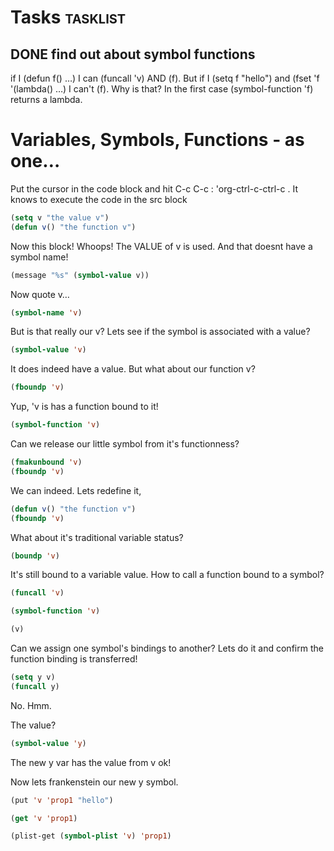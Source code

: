 * Tasks                                                            :tasklist:

** DONE find out about symbol functions
   CLOSED: [2020-02-14 Fri 10:06] SCHEDULED: <2020-02-07 Fri>
   :PROPERTIES:
   :DateCreated: <2020-02-06 Thu 22:51>
   :END:
   :LOGBOOK:
   - State "DONE"       from "TODO"       [2020-02-14 Fri 10:06]
   - Refiled on [2020-02-06 Thu 22:52] \\
     moved
   :END:
if I (defun f() ...) I can  (funcall 'v) AND (f). But if I (setq f  "hello") and (fset 'f '(lambda() ...) I can't (f). Why is that? In the first case (symbol-function 'f) returns a lambda.
* Variables, Symbols, Functions - as one...
Put the cursor in the code block and hit C-c C-c  : 'org-ctrl-c-ctrl-c . It knows to execute the code in the src block
#+begin_src emacs-lisp
(setq v "the value v")
(defun v() "the function v")
#+end_src

#+RESULTS:
: v

Now this block! Whoops! The VALUE of v is used. And that doesnt have a symbol name!
#+begin_src emacs-lisp
(message "%s" (symbol-value v))
#+end_src
#+RESULTS:

Now quote v...
#+begin_src emacs-lisp
(symbol-name 'v)
#+end_src

#+RESULTS:
: v

But is that really our v? Lets see if the symbol is associated with a value?
#+begin_src emacs-lisp
(symbol-value 'v)
#+end_src

#+RESULTS:
: the value v

It does indeed have a value. But what about our function v?
#+begin_src emacs-lisp
(fboundp 'v)
#+end_src

#+RESULTS:
: t

Yup, 'v is has a function bound to it!
#+begin_src emacs-lisp
(symbol-function 'v)
#+end_src

#+RESULTS:
| lambda | nil | the function v |


Can we release our little symbol from it's functionness?
#+begin_src emacs-lisp
(fmakunbound 'v)
(fboundp 'v)
#+end_src

#+RESULTS:

We can indeed. Lets redefine it,
#+begin_src emacs-lisp
(defun v() "the function v")
(fboundp 'v)
#+end_src

#+RESULTS:
: t

What about it's traditional variable status?
#+begin_src emacs-lisp
(boundp 'v)
#+end_src

#+RESULTS:
: t

It's still bound to a variable value. How to call a function bound to a symbol?
#+begin_src emacs-lisp
(funcall 'v)
#+end_src

#+RESULTS:
: the function v

#+begin_src emacs-lisp
(symbol-function 'v)
#+end_src

#+RESULTS:
| lambda | nil | the function v |

#+begin_src emacs-lisp
(v)
#+end_src

#+RESULTS:
: the function v

Can we assign one symbol's bindings to another? Lets do it and confirm the function binding is transferred!
#+begin_src emacs-lisp
(setq y v)
(funcall y)
#+end_src

No. Hmm.

The value?
#+begin_src emacs-lisp
(symbol-value 'y)
#+end_src

#+RESULTS:
: the value v

The new y var has the value from v ok!

Now lets frankenstein our new y symbol.

#+begin_src emacs-lisp
(put 'v 'prop1 "hello")
#+end_src

#+RESULTS:
: hello

#+begin_src emacs-lisp
(get 'v 'prop1)
#+end_src

#+begin_src emacs-lisp
  (plist-get (symbol-plist 'v) 'prop1)
#+end_src
